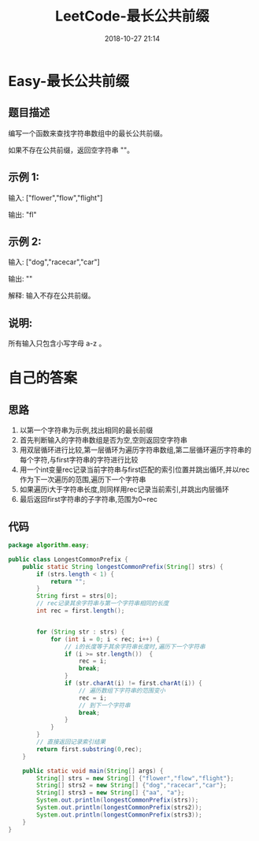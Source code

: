 #+TITLE: LeetCode-最长公共前缀
#+CATEGORIES: LeetCode
#+DESCRIPTION: 每天一题LeetCode
#+KEYWORDS: LeetCode,Java
#+DATE: 2018-10-27 21:14

* Easy-最长公共前缀
** 题目描述
编写一个函数来查找字符串数组中的最长公共前缀。

如果不存在公共前缀，返回空字符串 ""。

** 示例 1:
输入: ["flower","flow","flight"]

输出: "fl"

** 示例 2:
输入: ["dog","racecar","car"]

输出: ""

解释: 输入不存在公共前缀。

** 说明:
所有输入只包含小写字母 a-z 。

* 自己的答案

** 思路
1. 以第一个字符串为示例,找出相同的最长前缀
2. 首先判断输入的字符串数组是否为空,空则返回空字符串
3. 用双层循环进行比较,第一层循环为遍历字符串数组,第二层循环遍历字符串的每个字符,与first字符串的字符进行比较
3. 用一个int变量rec记录当前字符串与first匹配的索引位置并跳出循环,并以rec作为下一次遍历的范围,遍历下一个字符串
4. 如果遍历i大于字符串长度,则同样用rec记录当前索引,并跳出内层循环
5. 最后返回first字符串的子字符串,范围为0~rec

** 代码
#+BEGIN_SRC java
package algorithm.easy;

public class LongestCommonPrefix {
    public static String longestCommonPrefix(String[] strs) {
        if (strs.length < 1) {
            return "";
        }
        String first = strs[0];
        // rec记录其余字符串与第一个字符串相同的长度
        int rec = first.length();


        for (String str : strs) {
            for (int i = 0; i < rec; i++) {
                // i的长度等于其余字符串长度时,遍历下一个字符串
                if (i >= str.length())  {
                    rec = i;
                    break;
                }
                if (str.charAt(i) != first.charAt(i)) {
                    // 遍历数组下字符串的范围变小
                    rec = i;
                    // 到下一个字符串
                    break;
                }
            }
        }
        // 直接返回记录索引结果
        return first.substring(0,rec);
    }

    public static void main(String[] args) {
        String[] strs = new String[] {"flower","flow","flight"};
        String[] strs2 = new String[] {"dog","racecar","car"};
        String[] strs3 = new String[] {"aa", "a"};
        System.out.println(longestCommonPrefix(strs));
        System.out.println(longestCommonPrefix(strs2));
        System.out.println(longestCommonPrefix(strs3));
    }
}
#+END_SRC

